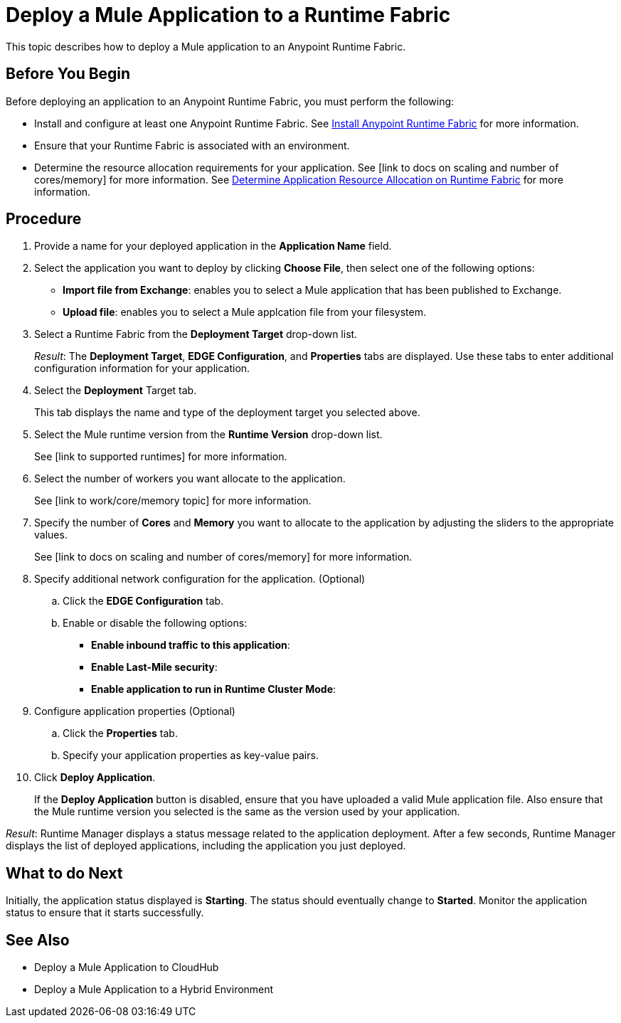 = Deploy a Mule Application to a Runtime Fabric

This topic describes how to deploy a Mule application to an Anypoint Runtime Fabric.

== Before You Begin

Before deploying an application to an Anypoint Runtime Fabric, you must perform the following:

* Install and configure at least one Anypoint Runtime Fabric. See link:/anypoint-runtime-fabric/v/1.0/installation[Install Anypoint Runtime Fabric] for more information.
* Ensure that your Runtime Fabric is associated with an environment.
* Determine the resource allocation requirements for your application. See [link to docs on scaling and number of cores/memory] for more information. See link:/anypoint-runtime-fabric/v/1.0/deploy-resource-allocation[Determine Application Resource Allocation on Runtime Fabric] for more information.

== Procedure
. Provide a name for your deployed application in the *Application Name* field.
. Select the application you want to deploy by clicking *Choose File*, then select one of the following options:
+
* *Import file from Exchange*: enables you to select a Mule application that has been published to Exchange.
* *Upload file*: enables you to select a Mule applcation file from your filesystem.

. Select a Runtime Fabric from the *Deployment Target* drop-down list.
+
_Result_: The *Deployment Target*, *EDGE Configuration*, and *Properties* tabs are displayed. Use these tabs to enter additional configuration information for your application.

. Select the *Deployment* Target tab.
+
This tab displays the name and type of the deployment target you selected above.

. Select the Mule runtime version from the *Runtime Version* drop-down list.
+
See [link to supported runtimes] for more information.

. Select the number of workers you want allocate to the application.
+
See [link to work/core/memory topic] for more information.

. Specify the number of *Cores* and *Memory* you want to allocate to the application by adjusting the sliders to the appropriate values.
+
See [link to docs on scaling and number of cores/memory] for more information.

. Specify additional network configuration for the application. (Optional)

.. Click the *EDGE Configuration* tab.
.. Enable or disable the following options:
+
* *Enable inbound traffic to this application*:
* *Enable Last-Mile security*: 
* *Enable application to run in Runtime Cluster Mode*:  

. Configure application properties (Optional)
.. Click the *Properties* tab.
.. Specify your application properties as key-value pairs.

. Click *Deploy Application*.
+
If the *Deploy Application* button is disabled, ensure that you have uploaded a valid Mule application file. Also ensure that the Mule runtime version you selected is the same as the version used by your application.

_Result_: Runtime Manager displays a status message related to the application deployment. After a few seconds, Runtime Manager displays the list of deployed applications, including the application you just deployed.

== What to do Next

Initially, the application status displayed is *Starting*. The status should eventually change to *Started*. Monitor the application status to ensure that it starts successfully.

== See Also

* Deploy a Mule Application to CloudHub
* Deploy a Mule Application to a Hybrid Environment